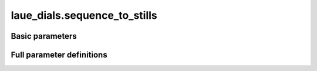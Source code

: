 .. _sequence_to_stills:

laue_dials.sequence_to_stills
=============================

.. Introduction
.. ------------

.. .. python_string:: laue_dials.command_line.sequence_to_stills.help_message

Basic parameters
----------------

.. phil:: laue_dials.command_line.sequence_to_stills.phil_scope
   :expert-level: 0
   :attributes-level: 0


Full parameter definitions
--------------------------

.. phil:: laue_dials.command_line.sequence_to_stills.phil_scope
   :expert-level: 2
   :attributes-level: 2
